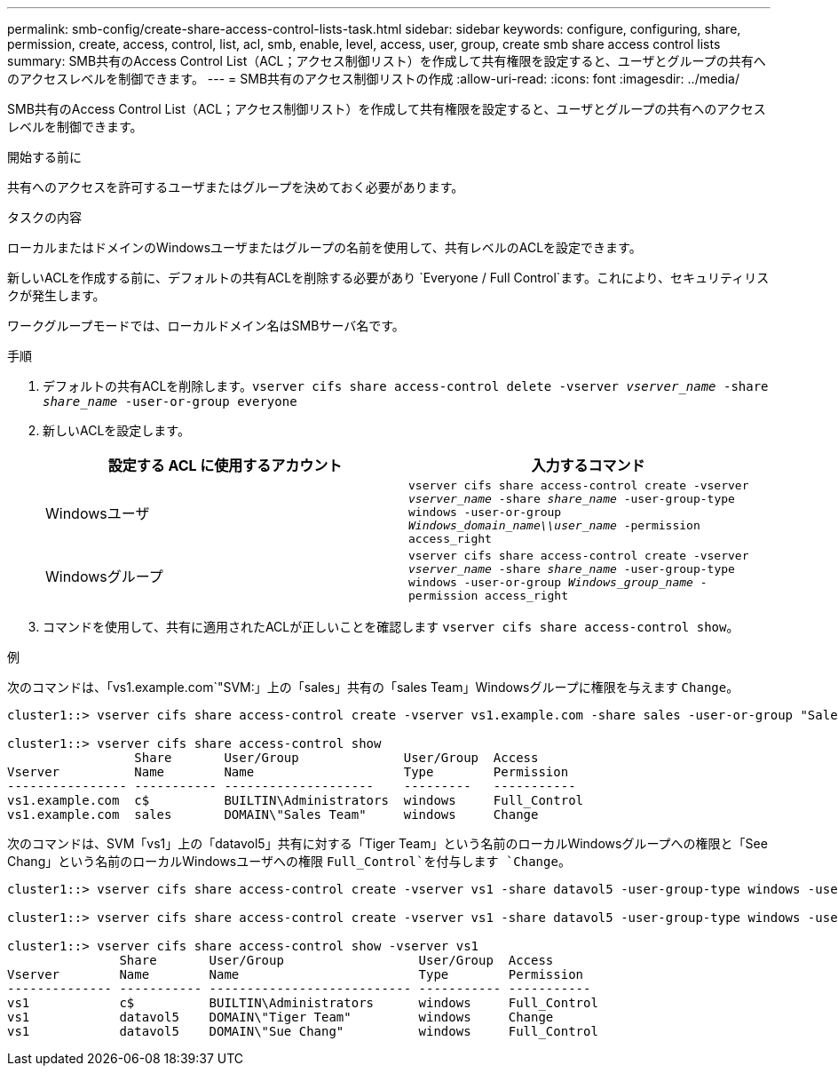 ---
permalink: smb-config/create-share-access-control-lists-task.html 
sidebar: sidebar 
keywords: configure, configuring, share, permission, create, access, control, list, acl, smb, enable, level, access, user, group, create smb share access control lists 
summary: SMB共有のAccess Control List（ACL；アクセス制御リスト）を作成して共有権限を設定すると、ユーザとグループの共有へのアクセスレベルを制御できます。 
---
= SMB共有のアクセス制御リストの作成
:allow-uri-read: 
:icons: font
:imagesdir: ../media/


[role="lead"]
SMB共有のAccess Control List（ACL；アクセス制御リスト）を作成して共有権限を設定すると、ユーザとグループの共有へのアクセスレベルを制御できます。

.開始する前に
共有へのアクセスを許可するユーザまたはグループを決めておく必要があります。

.タスクの内容
ローカルまたはドメインのWindowsユーザまたはグループの名前を使用して、共有レベルのACLを設定できます。

新しいACLを作成する前に、デフォルトの共有ACLを削除する必要があり `Everyone / Full Control`ます。これにより、セキュリティリスクが発生します。

ワークグループモードでは、ローカルドメイン名はSMBサーバ名です。

.手順
. デフォルトの共有ACLを削除します。``vserver cifs share access-control delete -vserver _vserver_name_ -share _share_name_ -user-or-group everyone``
. 新しいACLを設定します。
+
|===
| 設定する ACL に使用するアカウント | 入力するコマンド 


 a| 
Windowsユーザ
 a| 
`vserver cifs share access-control create -vserver _vserver_name_ -share _share_name_ -user-group-type windows -user-or-group _Windows_domain_name\\user_name_ -permission access_right`



 a| 
Windowsグループ
 a| 
`vserver cifs share access-control create -vserver _vserver_name_ -share _share_name_ -user-group-type windows -user-or-group _Windows_group_name_ -permission access_right`

|===
. コマンドを使用して、共有に適用されたACLが正しいことを確認します `vserver cifs share access-control show`。


.例
次のコマンドは、「vs1.example.com`"SVM:」上の「sales」共有の「sales Team」Windowsグループに権限を与えます `Change`。

[listing]
----
cluster1::> vserver cifs share access-control create -vserver vs1.example.com -share sales -user-or-group "Sales Team" -permission Change

cluster1::> vserver cifs share access-control show
                 Share       User/Group              User/Group  Access
Vserver          Name        Name                    Type        Permission
---------------- ----------- --------------------    ---------   -----------
vs1.example.com  c$          BUILTIN\Administrators  windows     Full_Control
vs1.example.com  sales       DOMAIN\"Sales Team"     windows     Change
----
次のコマンドは、SVM「vs1」上の「datavol5」共有に対する「Tiger Team」という名前のローカルWindowsグループへの権限と「See Chang」という名前のローカルWindowsユーザへの権限 `Full_Control`を付与します `Change`。

[listing]
----
cluster1::> vserver cifs share access-control create -vserver vs1 -share datavol5 -user-group-type windows -user-or-group "Tiger Team" -permission Change

cluster1::> vserver cifs share access-control create -vserver vs1 -share datavol5 -user-group-type windows -user-or-group "Sue Chang" -permission Full_Control

cluster1::> vserver cifs share access-control show -vserver vs1
               Share       User/Group                  User/Group  Access
Vserver        Name        Name                        Type        Permission
-------------- ----------- --------------------------- ----------- -----------
vs1            c$          BUILTIN\Administrators      windows     Full_Control
vs1            datavol5    DOMAIN\"Tiger Team"         windows     Change
vs1            datavol5    DOMAIN\"Sue Chang"          windows     Full_Control
----